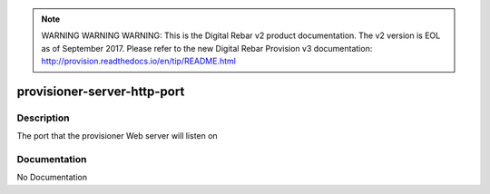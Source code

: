 
.. note:: WARNING WARNING WARNING:  This is the Digital Rebar v2 product documentation.  The v2 version is EOL as of September 2017.  Please refer to the new Digital Rebar Provision v3 documentation:  http:\/\/provision.readthedocs.io\/en\/tip\/README.html

============================
provisioner-server-http-port
============================

Description
===========
The port that the provisioner Web server will listen on

Documentation
=============

No Documentation
